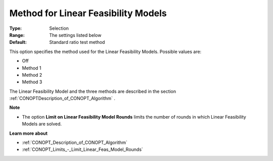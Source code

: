 .. _CONOPT_Advanced_-_Method_Linear_Feas_Models:


Method for Linear Feasibility Models
====================================



:Type:	Selection	
:Range:	The settings listed below	
:Default:	Standard ratio test method	



This option specifies the method used for the Linear Feasibility Models. Possible values are:



*	Off
*	Method 1
*	Method 2
*	Method 3




The Linear Feasibility Model and the three methods are described in the section :ref:`CONOPTDescription_of_CONOPT_Algorithm` .





**Note** 

*	The option **Limit on Linear Feasibility Model Rounds**  limits the number of rounds in which Linear Feasibility Models are solved.




**Learn more about** 

*	:ref:`CONOPT_Description_of_CONOPT_Algorithm` 
*	:ref:`CONOPT_Limits_-_Limit_Linear_Feas_Model_Rounds`  




